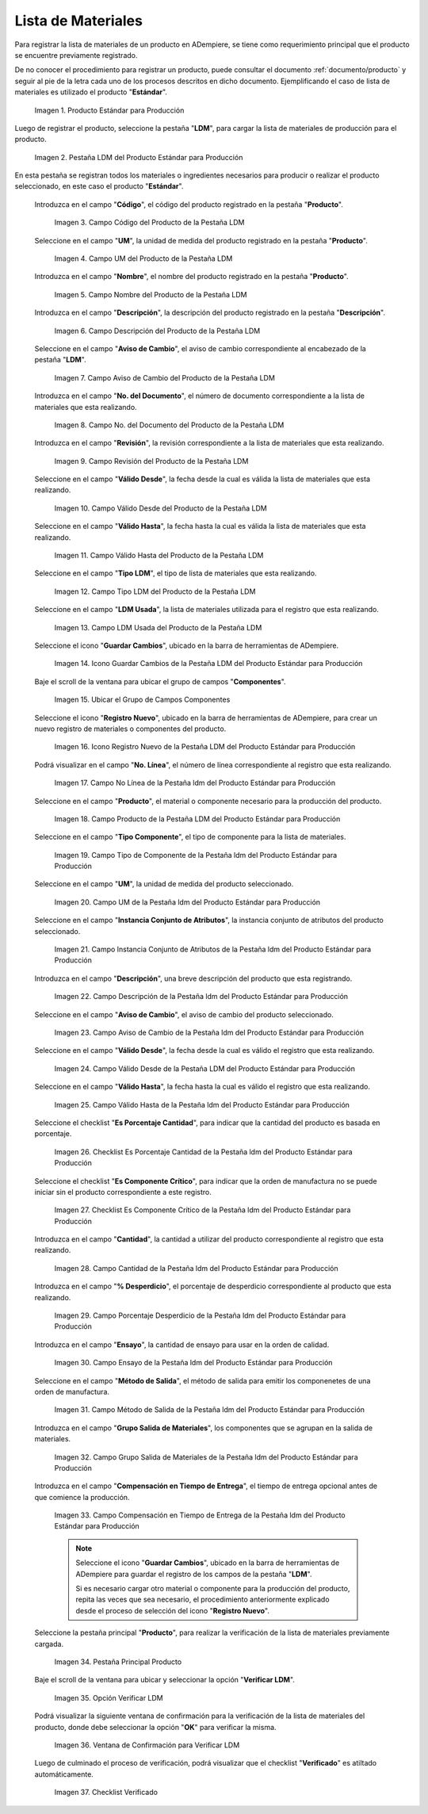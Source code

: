 .. |Producto Estándar para Producción| image:: resources/standard-product-for-production.png
.. |Selección de la Pestaña ldm del Producto Estándar para Producción| image:: resources/selection-of-the-ldm-tab-of-the-standard-product-for-production.png
.. |Campo Código del Producto de la Pestaña LDM| image:: resources/product-code-field-from-the-ldm-tab.png
.. |Campo UM del Producto de la Pestaña LDM| image:: resources/um-field-of-the-ldm-tab-product.png
.. |Campo Nombre del Producto de la Pestaña LDM| image:: resources/ldm-tab-product-name-field.png
.. |Campo Descripción del Producto de la Pestaña LDM| image:: resources/ldm-tab-product-description-field.png
.. |Campo Aviso de Cambio del Producto de la Pestaña LDM| image:: resources/ldm-tab-product-change-notice-field.png
.. |Campo No del Documento del Producto de la Pestaña LDM| image:: resources/field-of-the-product-document-of-the-ldm-tab.png
.. |Campo Revisión del Producto de la Pestaña LDM| image:: resources/ldm-tab-product-review-field.png
.. |Campo Válido Desde del Producto de la Pestaña LDM| image:: resources/valid-field-from-the-product-of-the-ldm-tab.png
.. |Campo Válido Hasta del Producto de la Pestaña LDM| image:: resources/field-valid-up-to-the-product-of-the-ldm-tab.png
.. |Campo Tipo LDM del Producto de la Pestaña LDM| image:: resources/ldm-type-field-of-the-ldm-tab-product.png
.. |Campo LDM Usada del Producto de la Pestaña LDM| image:: resources/ldm-field-used-from-the-ldm-tab-product.png
.. |Icono Guardar Cambios de la Pestaña ldm del Producto Estándar para Producción| image:: resources/save-changes-icon-for-production-standard-product-ldm-tab.png
.. |Ubicar el Grupo de Campos Componentes de la Pestaña ldm del Producto Estándar para Producción| image:: resources/locate-the-component-field-group-on-the-ldm-tab-of-the-standard-product-for-production.png
.. |Icono Registro Nuevo de la Pestaña ldm del Producto Estándar para Producción| image:: resources/new-registration-icon-of-the-standard-product-production-ldm-tab.png
.. |Campo No Línea de la Pestaña ldm del Producto Estándar para Producción| image:: resources/field-not-line-of-standard-product-ldm-tab-for-production.png
.. |Campo Producto de la Pestaña ldm del Producto Estándar para Producción| image:: resources/product-field-from-the-ldm-tab-of-the-standard-product-for-production.png
.. |Campo Tipo Componente de la Pestaña ldm del Producto Estándar para Producción| image:: resources/component-type-field-of-the-standard-product-ldm-tab-for-production.png
.. |Campo UM de la Pestaña ldm del Producto Estándar para Producción| image:: resources/um-field-of-the-ldm-tab-of-the-standard-product-for-production.png
.. |Campo Instancia Conjunto de Atributos de la Pestaña ldm del Producto Estándar para Producción| image:: resources/instance-field-attribute-set-of-the-ldm-tab-of-the-standard-product-for-production.png
.. |Campo Descripción de la Pestaña ldm del Producto Estándar para Producción| image:: resources/description-field-of-the-ldm-tab-of-the-standard-product-for-production.png
.. |Campo Aviso de Cambio de la Pestaña ldm del Producto Estándar para Producción| image:: resources/change-notice-field-of-the-ldm-tab-of-the-standard-product-for-production.png
.. |Campo Válido Desde de la Pestaña ldm del Producto Estándar para Producción| image:: resources/field-valid-from-the-ldm-tab-of-the-standard-product-for-production.png
.. |Campo Válido Hasta de la Pestaña ldm del Producto Estándar para Producción| image:: resources/field-valid-up-to-the-ldm-tab-of-the-standard-product-for-production.png
.. |Checklist Es Porcentaje Cantidad de la Pestaña ldm del Producto Estándar para Producción| image:: resources/checklist-is-percentage-quantity-of-the-ldm-tab-of-the-standard-product-for-production.png
.. |Checklist Es Componente Crítico de la Pestaña ldm del Producto Estándar para Producción| image:: resources/checklist-is-a-critical-component-of-the-ldm-tab-of-the-standard-product-for-production.png
.. |Campo Cantidad de la Pestaña ldm del Producto Estándar para Producción| image:: resources/quantity-field-of-the-ldm-tab-of-the-standard-product-for-production.png
.. |Campo Porcentaje Desperdicio de la Pestaña ldm del Producto Estándar para Producción| image:: resources/waste-percentage-field-of-the-ldm-tab-of-the-standard-product-for-production.png
.. |Campo Ensayo de la Pestaña ldm del Producto Estándar para Producción| image:: resources/test-field-of-the-ldm-tab-of-the-standard-product-for-production.png
.. |Campo Método de Salida de la Pestaña ldm del Producto Estándar para Producción| image:: resources/output-method-field-of-the-standard-product-ldm-tab-for-production.png
.. |Campo Grupo Salida de Materiales de la Pestaña ldm del Producto Estándar para Producción| image:: resources/material-output-group-field-of-the-standard-product-ldm-tab-for-production.png
.. |Campo Compensación en Tiempo de Entrega de la Pestaña ldm del Producto Estándar para Producción| image:: resources/delivery-time-offset-field-of-the-standard-product-ldm-tab-for-production.png
.. |Pestaña Principal Producto| image:: resources/main-product-tab.png
.. |Opción Verificar ldm| image:: resources/option-check-ldm.png
.. |Ventana Verificar LDM| image:: resources/verify-ldm-window.png
.. |Checklist Verificado| image:: resources/verified-checklist.png

.. _documento/lista-de-materiales:

**Lista de Materiales**
=======================

Para registrar la lista de materiales de un producto en ADempiere, se tiene como requerimiento principal que el producto se encuentre previamente registrado. 

De no conocer el procedimiento para registrar un producto, puede consultar el documento :ref:`documento/producto` y seguir al pie de la letra cada uno de los procesos descritos en dicho documento. Ejemplificando el caso de lista de materiales es utilizado el producto "**Estándar**".

    |Producto Estándar para Producción|

    Imagen 1. Producto Estándar para Producción

Luego de registrar el producto, seleccione la pestaña "**LDM**", para cargar la lista de materiales de producción para el producto.

    |Selección de la Pestaña ldm del Producto Estándar para Producción|

    Imagen 2. Pestaña LDM del Producto Estándar para Producción

En esta pestaña se registran todos los materiales o ingredientes necesarios para producir o realizar el producto seleccionado, en este caso el producto "**Estándar**".

 Introduzca en el campo "**Código**", el código del producto registrado en la pestaña "**Producto**".

    |Campo Código del Producto de la Pestaña LDM|

    Imagen 3. Campo Código del Producto de la Pestaña LDM

 Seleccione en el campo "**UM**", la unidad de medida del producto registrado en la pestaña "**Producto**".

    |Campo UM del Producto de la Pestaña LDM|

    Imagen 4. Campo UM del Producto de la Pestaña LDM

 Introduzca en el campo "**Nombre**", el nombre del producto registrado en la pestaña "**Producto**".

    |Campo Nombre del Producto de la Pestaña LDM|

    Imagen 5. Campo Nombre del Producto de la Pestaña LDM

 Introduzca en el campo "**Descripción**", la descripción del producto registrado en la pestaña "**Descripción**".

    |Campo Descripción del Producto de la Pestaña LDM|

    Imagen 6. Campo Descripción del Producto de la Pestaña LDM

 Seleccione en el campo "**Aviso de Cambio**", el aviso de cambio correspondiente al encabezado de la pestaña "**LDM**".

    |Campo Aviso de Cambio del Producto de la Pestaña LDM|

    Imagen 7. Campo Aviso de Cambio del Producto de la Pestaña LDM

 Introduzca en el campo "**No. del Documento**", el número de documento correspondiente a la lista de materiales que esta realizando.

    |Campo No del Documento del Producto de la Pestaña LDM|

    Imagen 8. Campo No. del Documento del Producto de la Pestaña LDM

 Introduzca en el campo "**Revisión**", la revisión correspondiente a la lista de materiales que esta realizando.

    |Campo Revisión del Producto de la Pestaña LDM|

    Imagen 9. Campo Revisión del Producto de la Pestaña LDM

 Seleccione en el campo "**Válido Desde**", la fecha desde la cual es válida la lista de materiales que esta realizando.

    |Campo Válido Desde del Producto de la Pestaña LDM|

    Imagen 10. Campo Válido Desde del Producto de la Pestaña LDM

 Seleccione en el campo "**Válido Hasta**", la fecha hasta la cual es válida la lista de materiales que esta realizando.

    |Campo Válido Hasta del Producto de la Pestaña LDM|

    Imagen 11. Campo Válido Hasta del Producto de la Pestaña LDM

 Seleccione en el campo "**Tipo LDM**", el tipo de lista de materiales que esta realizando.

    |Campo Tipo LDM del Producto de la Pestaña LDM|

    Imagen 12. Campo Tipo LDM del Producto de la Pestaña LDM

 Seleccione en el campo "**LDM Usada**", la lista de materiales utilizada para el registro que esta realizando.

    |Campo LDM Usada del Producto de la Pestaña LDM|

    Imagen 13. Campo LDM Usada del Producto de la Pestaña LDM

 Seleccione el icono "**Guardar Cambios**", ubicado en la barra de herramientas de ADempiere.

    |Icono Guardar Cambios de la Pestaña ldm del Producto Estándar para Producción|

    Imagen 14. Icono Guardar Cambios de la Pestaña LDM del Producto Estándar para Producción

 Baje el scroll de la ventana para ubicar el grupo de campos "**Componentes**".

    |Ubicar el Grupo de Campos Componentes de la Pestaña ldm del Producto Estándar para Producción|

    Imagen 15. Ubicar el Grupo de Campos Componentes

 Seleccione el icono "**Registro Nuevo**", ubicado en la barra de herramientas de ADempiere, para crear un nuevo registro de materiales o componentes del producto.

    |Icono Registro Nuevo de la Pestaña ldm del Producto Estándar para Producción|

    Imagen 16. Icono Registro Nuevo de la Pestaña LDM del Producto Estándar para Producción

 Podrá visualizar en el campo "**No. Línea**", el número de línea correspondiente al registro que esta realizando.

    |Campo No Línea de la Pestaña ldm del Producto Estándar para Producción|

    Imagen 17. Campo No Línea de la Pestaña ldm del Producto Estándar para Producción

 Seleccione en el campo "**Producto**", el material o componente necesario para la producción del producto.

    |Campo Producto de la Pestaña ldm del Producto Estándar para Producción|

    Imagen 18. Campo Producto de la Pestaña LDM del Producto Estándar para Producción

 Seleccione en el campo "**Tipo Componente**", el tipo de componente para la lista de materiales.

    |Campo Tipo Componente de la Pestaña ldm del Producto Estándar para Producción|

    Imagen 19. Campo Tipo de Componente de la Pestaña ldm del Producto Estándar para Producción

 Seleccione en el campo "**UM**", la unidad de medida del producto seleccionado.

    |Campo UM de la Pestaña ldm del Producto Estándar para Producción|

    Imagen 20. Campo UM de la Pestaña ldm del Producto Estándar para Producción

 Seleccione en el campo "**Instancia Conjunto de Atributos**", la instancia conjunto de atributos del producto seleccionado.

    |Campo Instancia Conjunto de Atributos de la Pestaña ldm del Producto Estándar para Producción|

    Imagen 21. Campo Instancia Conjunto de Atributos de la Pestaña ldm del Producto Estándar para Producción

 Introduzca en el campo "**Descripción**", una breve descripción del producto que esta registrando.

    |Campo Descripción de la Pestaña ldm del Producto Estándar para Producción|

    Imagen 22. Campo Descripción de la Pestaña ldm del Producto Estándar para Producción

 Seleccione en el campo "**Aviso de Cambio**", el aviso de cambio del producto seleccionado.

    |Campo Aviso de Cambio de la Pestaña ldm del Producto Estándar para Producción|

    Imagen 23. Campo Aviso de Cambio de la Pestaña ldm del Producto Estándar para Producción

 Seleccione en el campo "**Válido Desde**", la fecha desde la cual es válido el registro que esta realizando.

    |Campo Válido Desde de la Pestaña ldm del Producto Estándar para Producción|

    Imagen 24. Campo Válido Desde de la Pestaña LDM del Producto Estándar para Producción

 Seleccione en el campo "**Válido Hasta**", la fecha hasta la cual es válido el registro que esta realizando.

    |Campo Válido Hasta de la Pestaña ldm del Producto Estándar para Producción|

    Imagen 25. Campo Válido Hasta de la Pestaña ldm del Producto Estándar para Producción

 Seleccione el checklist "**Es Porcentaje Cantidad**", para indicar que la cantidad del producto es basada en porcentaje.

    |Checklist Es Porcentaje Cantidad de la Pestaña ldm del Producto Estándar para Producción|

    Imagen 26. Checklist Es Porcentaje Cantidad de la Pestaña ldm del Producto Estándar para Producción

 Seleccione el checklist "**Es Componente Crítico**", para indicar que la orden de manufactura no se puede iniciar sin el producto correspondiente a este registro.

    |Checklist Es Componente Crítico de la Pestaña ldm del Producto Estándar para Producción|

    Imagen 27. Checklist Es Componente Crítico de la Pestaña ldm del Producto Estándar para Producción 

 Introduzca en el campo "**Cantidad**", la cantidad a utilizar del producto correspondiente al registro que esta realizando.

    |Campo Cantidad de la Pestaña ldm del Producto Estándar para Producción|

    Imagen 28. Campo Cantidad de la Pestaña ldm del Producto Estándar para Producción 

 Introduzca en el campo "**% Desperdicio**", el porcentaje de desperdicio correspondiente al producto que esta realizando.

    |Campo Porcentaje Desperdicio de la Pestaña ldm del Producto Estándar para Producción|

    Imagen 29. Campo Porcentaje Desperdicio de la Pestaña ldm del Producto Estándar para Producción

 Introduzca en el campo "**Ensayo**", la cantidad de ensayo para usar en la orden de calidad.

    |Campo Ensayo de la Pestaña ldm del Producto Estándar para Producción|

    Imagen 30. Campo Ensayo de la Pestaña ldm del Producto Estándar para Producción

 Seleccione en el campo "**Método de Salida**", el método de salida para emitir los componenetes de una orden de manufactura.

    |Campo Método de Salida de la Pestaña ldm del Producto Estándar para Producción|

    Imagen 31. Campo Método de Salida de la Pestaña ldm del Producto Estándar para Producción

 Introduzca en el campo "**Grupo Salida de Materiales**", los componentes que se agrupan en la salida de materiales.

    |Campo Grupo Salida de Materiales de la Pestaña ldm del Producto Estándar para Producción|

    Imagen 32. Campo Grupo Salida de Materiales de la Pestaña ldm del Producto Estándar para Producción

 Introduzca en el campo "**Compensación en Tiempo de Entrega**", el tiempo de entrega opcional antes de que comience la producción.

    |Campo Compensación en Tiempo de Entrega de la Pestaña ldm del Producto Estándar para Producción|

    Imagen 33. Campo Compensación en Tiempo de Entrega de la Pestaña ldm del Producto Estándar para Producción

    .. note::

        Seleccione el icono "**Guardar Cambios**", ubicado en la barra de herramientas de ADempiere para guardar el registro de los campos de la pestaña "**LDM**". 
        
        Si es necesario cargar otro material o componente para la producción del producto, repita las veces que sea necesario, el procedimiento anteriormente explicado desde el proceso de selección del icono "**Registro Nuevo**".

 Seleccione la pestaña principal "**Producto**", para realizar la verificación de la lista de materiales previamente cargada.

    |Pestaña Principal Producto|

    Imagen 34. Pestaña Principal Producto

 Baje el scroll de la ventana para ubicar y seleccionar la opción "**Verificar LDM**".

    |Opción Verificar ldm|

    Imagen 35. Opción Verificar LDM

 Podrá visualizar la siguiente ventana de confirmación para la verificación de la lista de materiales del producto, donde debe seleccionar la opción "**OK**" para verificar la misma.

    |Ventana Verificar LDM|

    Imagen 36. Ventana de Confirmación para Verificar LDM

 Luego de culminado el proceso de verificación, podrá visualizar que el checklist "**Verificado**" es atiltado automáticamente.

    |Checklist Verificado|

    Imagen 37. Checklist Verificado